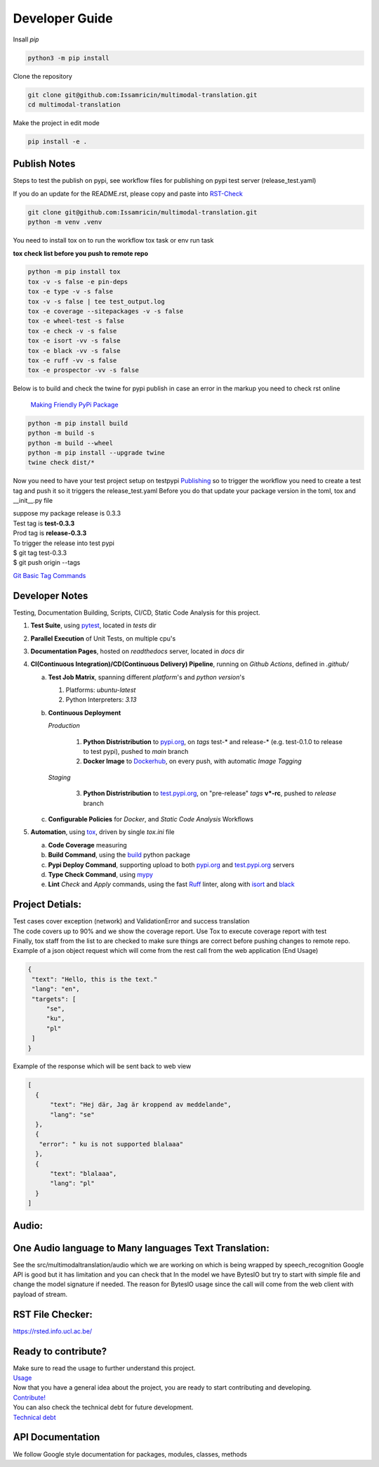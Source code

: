 ===============
Developer Guide
===============

| Insall `pip` 
 
.. code-block:: shell

    python3 -m pip install 


| Clone the repository 

.. code-block:: shell

    git clone git@github.com:Issamricin/multimodal-translation.git
    cd multimodal-translation

| Make the project in edit mode  

.. code-block:: shell

    pip install -e .



Publish Notes
-------------
Steps to test the publish on pypi, see workflow files for publishing on pypi test server (release_test.yaml)

| If you do an update for the README.rst, please copy and paste into  `RST-Check <https://rsted.info.ucl.ac.be/>`__ 

.. code-block:: shell

   git clone git@github.com:Issamricin/multimodal-translation.git
   python -m venv .venv 


You need to install tox on to run the workflow tox task or env run task 

| **tox check list before you push to remote repo**

.. code-block:: shell

   python -m pip install tox 
   tox -v -s false -e pin-deps
   tox -e type -v -s false
   tox -v -s false | tee test_output.log
   tox -e coverage --sitepackages -v -s false
   tox -e wheel-test -s false
   tox -e check -v -s false
   tox -e isort -vv -s false
   tox -e black -vv -s false
   tox -e ruff -vv -s false
   tox -e prospector -vv -s false
 

| Below is to build and check the twine for pypi publish in case an error in the markup you need to check rst online 

 `Making Friendly PyPi Package  <https://packaging.python.org/en/latest/guides/making-a-pypi-friendly-readme/>`__ 

.. code-block:: shell

   python -m pip install build 
   python -m build -s
   python -m build --wheel
   python -m pip install --upgrade twine
   twine check dist/* 
    
 
Now you need to have your test project setup on testpypi 
`Publishing <https://packaging.python.org/en/latest/guides/publishing-package-distribution-releases-using-github-actions-ci-cd-workflows/>`__ 
so to trigger the workflow you need to create a test tag and push it so it triggers the release_test.yaml
Before you do that update your package version in the toml, tox and __init__.py file

| suppose my package release is 0.3.3 
| Test tag  is **test-0.3.3**
| Prod tag is **release-0.3.3**

| To trigger the release into test pypi  
| $  git tag test-0.3.3
| $  git push origin  --tags


`Git Basic Tag Commands <https://git-scm.com/book/en/v2/Git-Basics-Tagging>`__ 

   
Developer Notes
---------------
Testing, Documentation Building, Scripts, CI/CD, Static Code Analysis for this project.

1. **Test Suite**, using `pytest`_, located in `tests` dir
2. **Parallel Execution** of Unit Tests, on multiple cpu's
3. **Documentation Pages**, hosted on `readthedocs` server, located in `docs` dir
4. **CI(Continuous Integration)/CD(Continuous Delivery) Pipeline**, running on `Github Actions`, defined in `.github/`

   a. **Test Job Matrix**, spanning different `platform`'s and `python version`'s

      1. Platforms: `ubuntu-latest`
      2. Python Interpreters:  `3.13`
   b. **Continuous Deployment**
   
      `Production`
      
         1. **Python Distristribution** to `pypi.org`_, on `tags` test-* and release-* (e.g. test-0.1.0 to release to test pypi), pushed to `main` branch
         2. **Docker Image** to `Dockerhub`_, on every push, with automatic `Image Tagging`
      
      `Staging`

         3. **Python Distristribution** to `test.pypi.org`_, on "pre-release" `tags` **v*-rc**, pushed to `release` branch

   c. **Configurable Policies** for `Docker`, and `Static Code Analysis` Workflows
5. **Automation**, using `tox`_, driven by single `tox.ini` file

   a. **Code Coverage** measuring
   b. **Build Command**, using the `build`_ python package
   c. **Pypi Deploy Command**, supporting upload to both `pypi.org`_ and `test.pypi.org`_ servers
   d. **Type Check Command**, using `mypy`_
   e. **Lint** *Check* and `Apply` commands, using the fast `Ruff`_ linter, along with `isort`_ and `black`_


Project Detials:
----------------

| Test cases cover exception (network) and ValidationError and success translation

| The code covers up to 90% and we show the coverage report. Use Tox to execute coverage report with test

| Finally, tox staff from the list to are checked to make sure things are correct before pushing changes to remote repo. 

| Example of a json object request which will come from the rest call from the web application (End Usage)

.. code-block:: shell

   {
    "text": "Hello, this is the text."
    "lang": "en",
    "targets": [
        "se",
        "ku",
        "pl"
    ]
   }


| Example of the response which will be sent back to web view

.. code-block:: shell

  [
    {
        "text": "Hej där, Jag är kroppend av meddelande",
        "lang": "se"
    },
    {
     "error": " ku is not supported blalaaa"
    },
    {
        "text": "blalaaa",
        "lang": "pl"
    }
  ]

Audio:
------

One Audio language to Many languages Text Translation:
------------------------------------------------------

| See the src/multimodaltranslation/audio which we are working on which is being wrapped by speech_recognition
  Google API is good but it has limitation and you can check that
  In the model we have BytesIO but try to start with simple file and change the model signature if needed.
  The reason for BytesIO usage since the call will come from the web client with payload of stream.


RST File Checker:
-----------------

https://rsted.info.ucl.ac.be/


Ready to contribute?
--------------------

| Make sure to read the usage to further understand this project.
| `Usage <https://multimodal-translation.readthedocs.io/en/latest/contents/usage.html>`_

| Now that you have a general idea about the project, you are ready to start contributing and developing.
| `Contribute! <https://multimodal-translation.readthedocs.io/en/latest/contents/contribution.html>`_

| You can also check the technical debt for future development.
| `Technical debt <https://multimodal-translation.readthedocs.io/en/latest/contents/tech_debt.html>`_

API Documentation
-----------------
We follow Google style documentation for packages, modules, classes, methods 

.. LINKS
.. _Tox: https://tox.wiki/en/latest/
.. _Pytest: https://docs.pytest.org/en/7.1.x/
.. _Build: https://github.com/pypa/build
.. _Docker: https://hub.docker.com/
.. _pypi.org: https://pypi.org/
.. _test.pypi.org: https://test.pypi.org/
.. _mypy: https://mypy.readthedocs.io/en/stable/
.. _Ruff: https://docs.astral.sh/ruff/
.. _Isort: https://pycqa.github.io/isort/__ 
.. _Black: https://black.readthedocs.io/en/stable/
.. _Google API docs: https://www.sphinx-doc.org/en/master/usage/extensions/example_google.html
.. _Dockerhub: https://www.docker.com/products/docker-hub/

